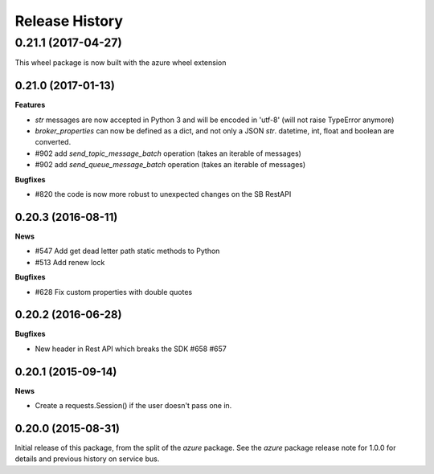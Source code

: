 .. :changelog:

Release History
===============

0.21.1 (2017-04-27)
+++++++++++++++++++

This wheel package is now built with the azure wheel extension

0.21.0 (2017-01-13)
-------------------

**Features**

* `str` messages are now accepted in Python 3 and will be encoded in 'utf-8' (will not raise TypeError anymore)
* `broker_properties` can now be defined as a dict, and not only a JSON `str`. datetime, int, float and boolean are converted.
* #902 add `send_topic_message_batch` operation (takes an iterable of messages)
* #902 add `send_queue_message_batch` operation (takes an iterable of messages)

**Bugfixes**

* #820 the code is now more robust to unexpected changes on the SB RestAPI

0.20.3 (2016-08-11)
-------------------

**News**

* #547 Add get dead letter path static methods to Python
* #513 Add renew lock

**Bugfixes**

* #628 Fix custom properties with double quotes

0.20.2 (2016-06-28)
-------------------

**Bugfixes**

* New header in Rest API which breaks the SDK #658 #657

0.20.1 (2015-09-14)
-------------------

**News**

* Create a requests.Session() if the user doesn't pass one in.

0.20.0 (2015-08-31)
-------------------

Initial release of this package, from the split of the `azure` package.
See the `azure` package release note for 1.0.0 for details and previous
history on service bus.